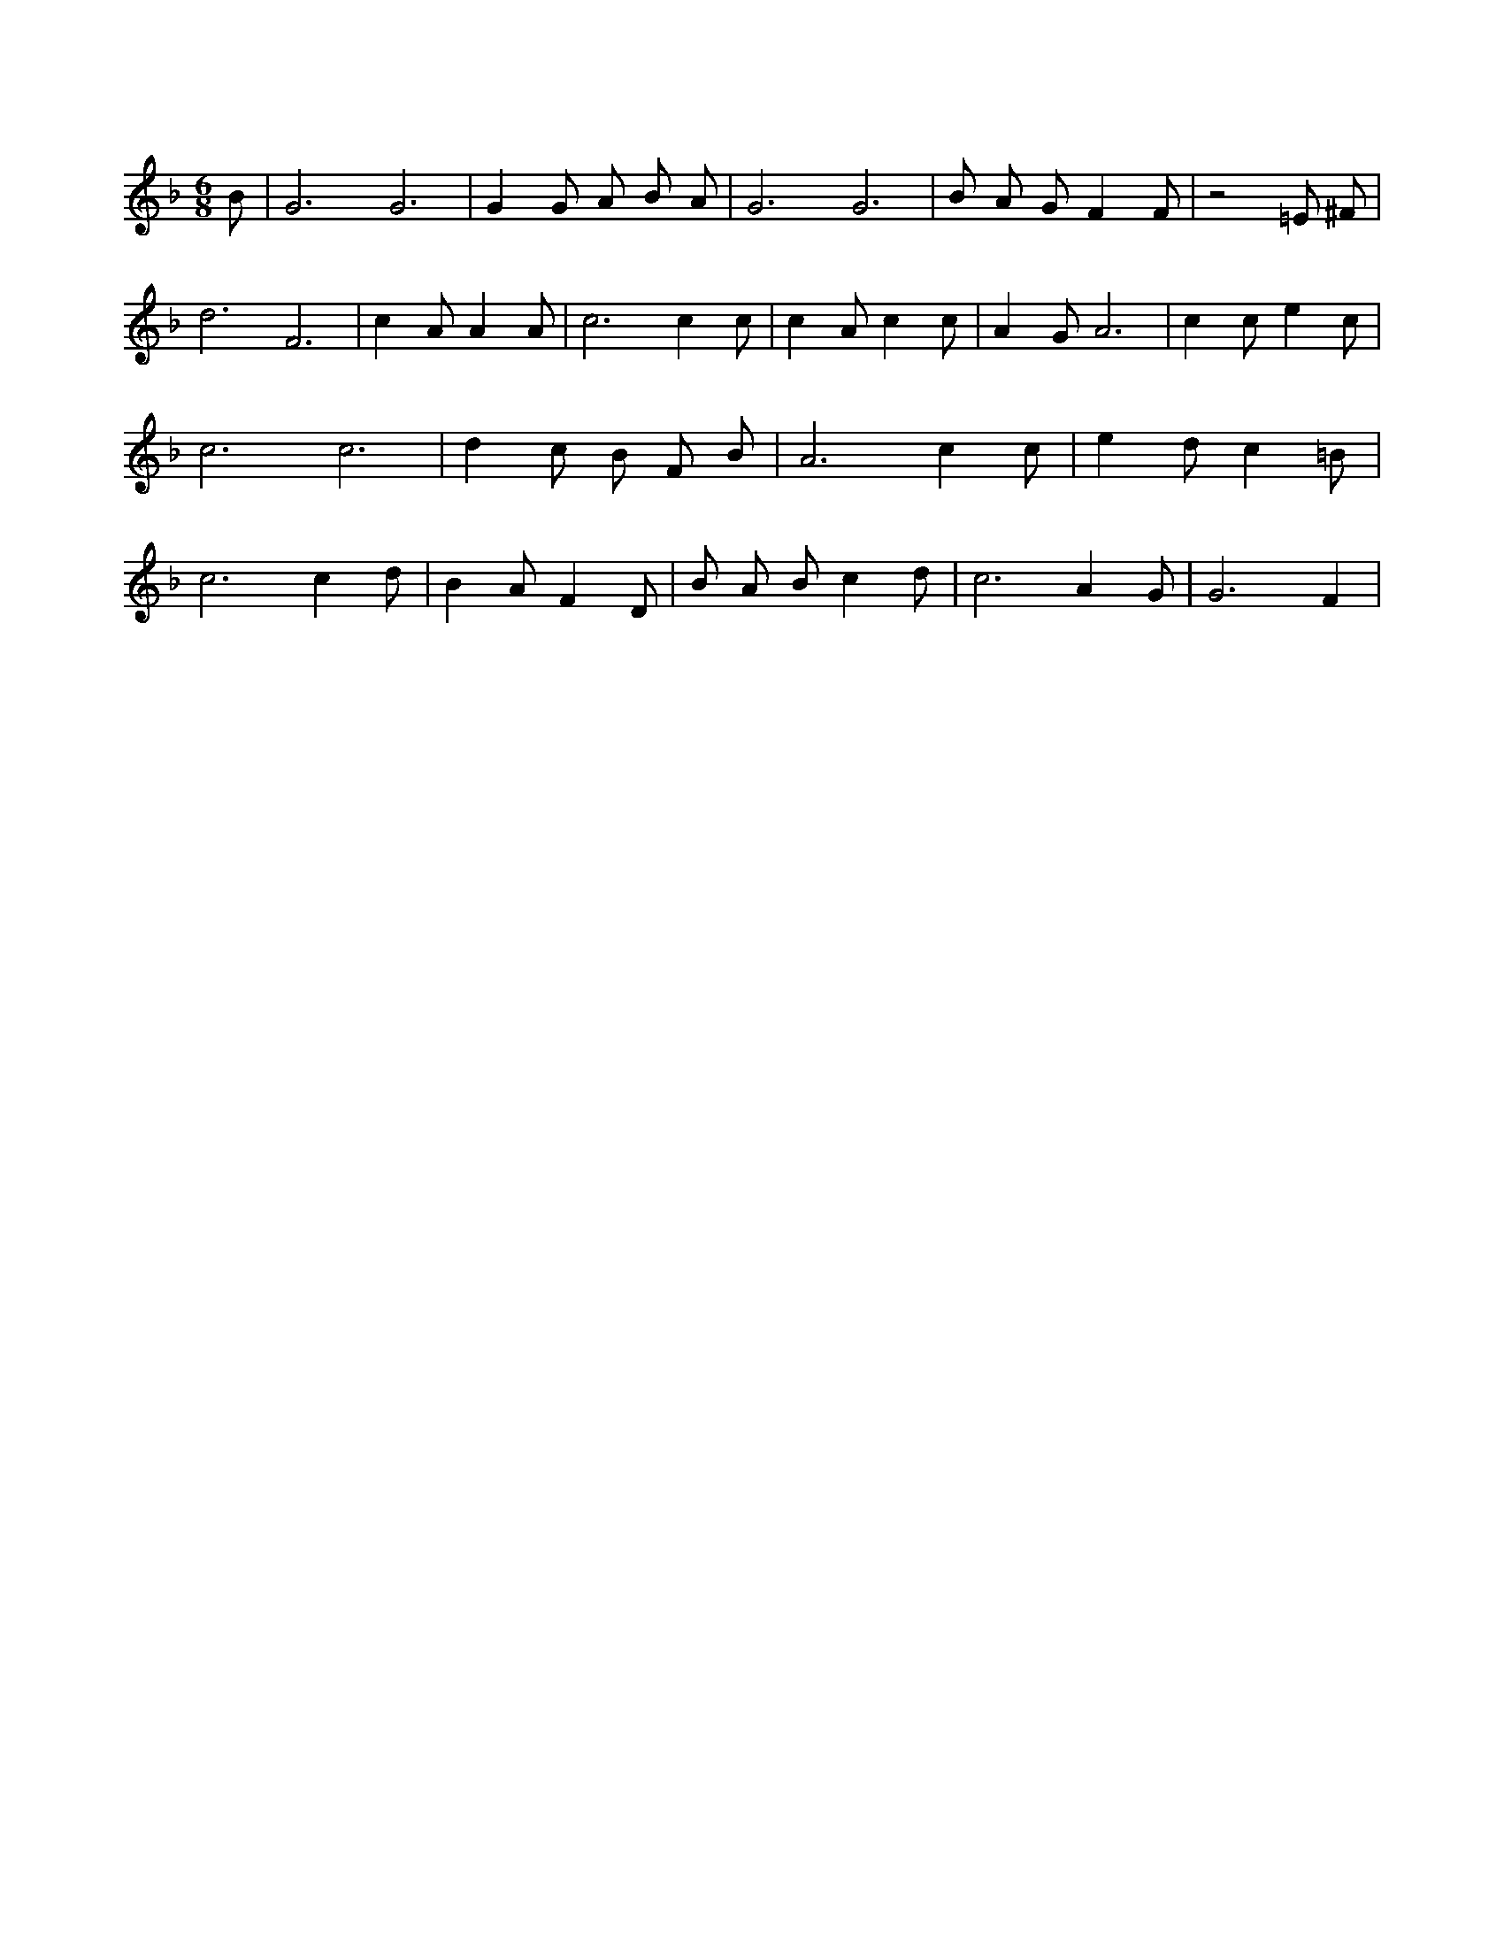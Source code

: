 X:340
L:1/4
M:6/8
K:FMaj
B/2 | G3 /2 G3 /2 | G G/2 A/2 B/2 A/2 | G3 /2 G3 /2 | B/2 A/2 G/2 F F/2 | z2 =E/2 ^F/2 | d3 /2 F3 /2 | c A/2 A A/2 | c3 /2 c c/2 | c A/2 c c/2 | A G/2 A3 /2 | c c/2 e c/2 | c3 /2 c3 /2 | d c/2 B/2 F/2 B/2 | A3 /2 c c/2 | e d/2 c =B/2 | c3 /2 c d/2 | B A/2 F D/2 | B/2 A/2 B/2 c d/2 | c3 /2 A G/2 | G3 /2 F |
